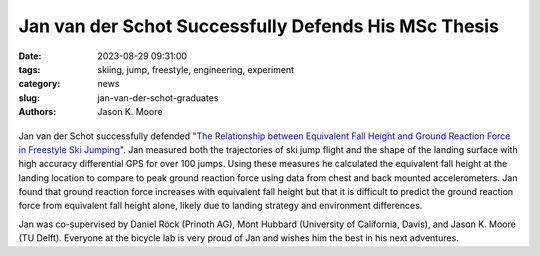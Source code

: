 =====================================================
Jan van der Schot Successfully Defends His MSc Thesis
=====================================================

:date: 2023-08-29 09:31:00
:tags: skiing, jump, freestyle, engineering, experiment
:category: news
:slug: jan-van-der-schot-graduates
:authors: Jason K. Moore

.. list-table::
   :class: borderless
   :width: 60%
   :align: center

   *  - |cover|
      - |headshot|

.. |headshot| image:: https://objects-us-east-1.dream.io/mechmotum/headshot-van-der-schot-jan.jpg
   :height: 400px

.. |cover| image:: https://objects-us-east-1.dream.io/mechmotum/thesis-cover-van-der-schot.png
   :height: 400px

Jan van der Schot successfully defended "`The Relationship between Equivalent
Fall Height and Ground Reaction Force in Freestyle Ski Jumping
<http://resolver.tudelft.nl/uuid:98476791-40be-4ee5-ab3a-3f1a9d5e63cb>`_". Jan
measured both the trajectories of ski jump flight and the shape of the landing
surface with high accuracy differential GPS for over 100 jumps. Using these
measures he calculated the equivalent fall height at the landing location to
compare to peak ground reaction force using data from chest and back mounted
accelerometers. Jan found that ground reaction force increases with equivalent
fall height but that it is difficult to predict the ground reaction force from
equivalent fall height alone, likely due to landing strategy and environment
differences.

Jan was co-supervised by Daniel Röck (Prinoth AG), Mont Hubbard (University of
California, Davis), and Jason K. Moore (TU Delft). Everyone at the bicycle lab
is very proud of Jan and wishes him the best in his next adventures.
